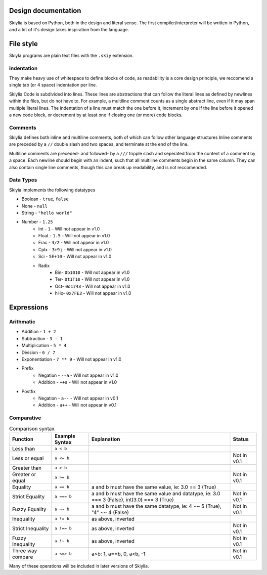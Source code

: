 Design documentation
====================

Skiylia is based on Python, both in the design and literal sense.
The first compiler/interpreter will be written in Python, and a lot of it's design takes inspiration from the language.

File style
==========

Skiyla programs are plain text files with the ``.skiy`` extension.

indentation
~~~~~~~~~~~

They make heavy use of whitespace to define blocks of code, as readability is a core design principle,
we reccomend a single tab (or 4 space) indentation per line.

Skiylia Code is subdivided into lines. These lines are abstractions that can follow the literal lines as defined by
newlines within the files, but do not have to. For example, a multiline comment counts as a single abstract line, even
if it may span multiple literal lines.
The indentation of a line must match the one before it, increment by one if the line before it opened a new code block,
or decrement by at least one if closing one (or more) code blocks.

Comments
~~~~~~~~

Skiylia defines both inline and multiline comments, both of which can follow other language structures
Inline comments are preceded by a ``//`` double slash and two spaces, and terminate at the end of the line.


.. code-block:: skiylia
   :caption: Inline comment

    //  This is an inline comment


Multiline comments are preceded- and followed- by a ``///`` tripple slash and seperated from the content of a comment by a space.
Each newline should begin with an indent, such that all multiline comments begin in the same column. They can also contain single
line comments, though this can break up readability, and is not reccomended.

.. code-block:: none
    :caption: Multi-line comment

    /// This is a multi-
        line comment ///

    /// This is also
        a completely // valid
        multiline comment ///


Data Types
~~~~~~~~~~

Skiyia implements the following datatypes

* Boolean   - ``true``, ``false``
* None      - ``null``
* String    - ``"hello world"``
* Number    - ``1.25``
    * Int   - ``1``       - Will not appear in v1.0
    * Float - ``1.5``     - Will not appear in v1.0
    * Frac  - ``3/2``     - Will not appear in v1.0
    * Cplx  - ``3+9j``    - Will not appear in v1.0
    * Sci   - ``5E+10``   - Will not appear in v1.0
    * Radix
        * Bin- ``0b1010``  - Will not appear in v1.0
        * Ter- ``0t1T10``  - Will not appear in v1.0
        * Oct- ``0o1743``  - Will not appear in v1.0
        * hHx- ``0x7FE3``  - Will not appear in v1.0

Expressions
===========

Arithmatic
~~~~~~~~~~

* Addition          - ``1 + 2``
* Subtraction       - ``3 - 1``
* Multiplication    - ``5 * 4``
* Division          - ``6 / 7``
* Exponentiation    - ``7 ** 9``  - Will not appear in v1.0

* Prefix
    * Negation      - ``--a``     - Will not appear in v1.0
    * Addition      - ``++a``     - Will not appear in v1.0
* Postfix
    * Negation      - ``a--``     - Will not appear in v0.1
    * Addition      - ``a++``     - Will not appear in v0.1

Comparative
~~~~~~~~~~~

.. table:: Comparison syntax
   :widths: auto

   ====================  ======================  =============================================================================================    ============
   Function              Example Syntax          Explanation                                                                                      Status
   ====================  ======================  =============================================================================================    ============
   Less than             ``a < b``
   Less or equal         ``a <= b``                                                                                                               Not in v0.1
   Greater than          ``a > b``
   Greater or equal      ``a >= b``                                                                                                               Not in v0.1
   Equality              ``a == b``              a and b must have the same value, ie: 3.0 == 3 (True)
   Strict Equality       ``a === b``             a and b must have the same value and datatype, ie: 3.0 === 3 (False), int(3.0) === 3 (True)      Not in v0.1
   Fuzzy Equality        ``a ~~ b``              a and b must have the same datatype, ie: 4 ~~ 5 (True), "4" ~~ 4 (False)                         Not in v0.1
   Inequality            ``a != b``              as above, inverted
   Strict Inequality     ``a !== b``             as above, inverted                                                                               Not in v0.1
   Fuzzy Inequality      ``a !~ b``              as above, inverted                                                                               Not in v0.1
   Three way compare     ``a <=> b``             a>b: 1, a==b, 0, a<b, -1                                                                         Not in v0.1
   ====================  ======================  =============================================================================================    ============


Many of these operations will be included in later versions of Skiylia.